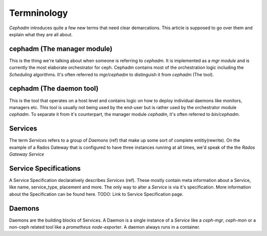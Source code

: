 .. _cephadm-termnilogy:

============
Termninology
============


`Cephadm` introduces quite a few new terms that need clear demarcations. This article is supposed to go over them and
explain what they are all about.


cephadm (The manager module)
============================

This is the thing we're talking about when someone is referring to `cephadm`. It is implemented
as a `mgr module` and is currently the most elaborate orchestrator for ceph.
Cephadm contains most of the orchestration logic including the `Scheduling` algorithms.
It's often referred to `mgr/cephadm` to distinguish it from `cephadm` (The tool).


cephadm (The daemon tool)
=========================

This is the tool that operates on a host level and contains logic on how to deploy individual daemons like monitors, managers
etc. This tool is usually not being used by the end-user but is rather used by the orchestrator module `cephadm`.
To separate it from it's counterpart, the manager module `cephadm`, it's often referred to `bin/cephadm`.

Services
========

The term `Services` refers to a group of `Daemons` (ref) that make up some sort of complete entitiy(rewrite).
On the example of a Rados Gateway that is configured to have three instances running at all times, we'd speak
of the the `Rados Gateway Service`

Service Specifications
======================

A Service Specification declaratively describes `Services` (ref). These mostly contain meta information about
a Service, like name, service_type, placement and more. The only way to alter a `Service` is via it's specification.
More information about the Specification can be found here. TODO: Link to Service Specification page.


Daemons
=======

Daemons are the building blocks of Services. A Daemon is a single instance of a `Service` like a `ceph-mgr`, `ceph-mon`
or a non-ceph related tool like a `prometheus node-exporter`. A daemon always runs in a container.


